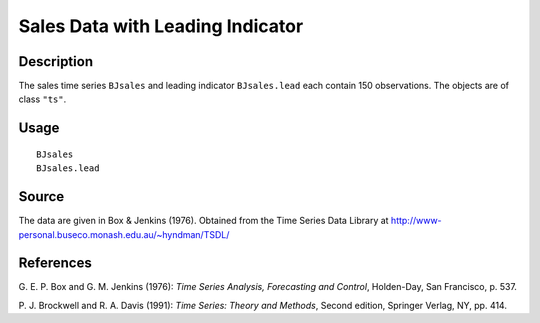 +--------------------------------------+--------------------------------------+
| BJsales                              |
| R Documentation                      |
+--------------------------------------+--------------------------------------+

Sales Data with Leading Indicator
---------------------------------

Description
~~~~~~~~~~~

The sales time series ``BJsales`` and leading indicator ``BJsales.lead``
each contain 150 observations. The objects are of class ``"ts"``.

Usage
~~~~~

::

    BJsales
    BJsales.lead

Source
~~~~~~

The data are given in Box & Jenkins (1976). Obtained from the Time
Series Data Library at
http://www-personal.buseco.monash.edu.au/~hyndman/TSDL/

References
~~~~~~~~~~

G. E. P. Box and G. M. Jenkins (1976): *Time Series Analysis,
Forecasting and Control*, Holden-Day, San Francisco, p. 537.

P. J. Brockwell and R. A. Davis (1991): *Time Series: Theory and
Methods*, Second edition, Springer Verlag, NY, pp. 414.
